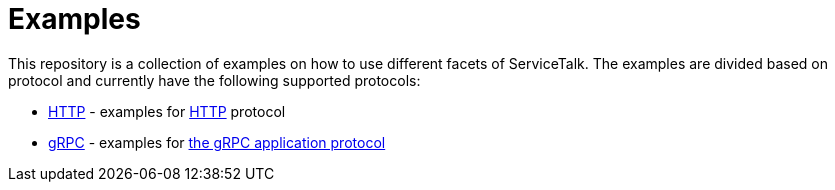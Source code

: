 = Examples

This repository is a collection of examples on how to use different facets of ServiceTalk.
The examples are divided based on protocol and currently have the following supported protocols:

- xref:http/index.adoc[HTTP] - examples for link:https://tools.ietf.org/html/rfc7231[HTTP]
protocol
- xref:grpc/index.adoc[gRPC] - examples for
link:https://github.com/grpc/grpc/blob/main/doc/PROTOCOL-HTTP2.md[the gRPC application protocol]

